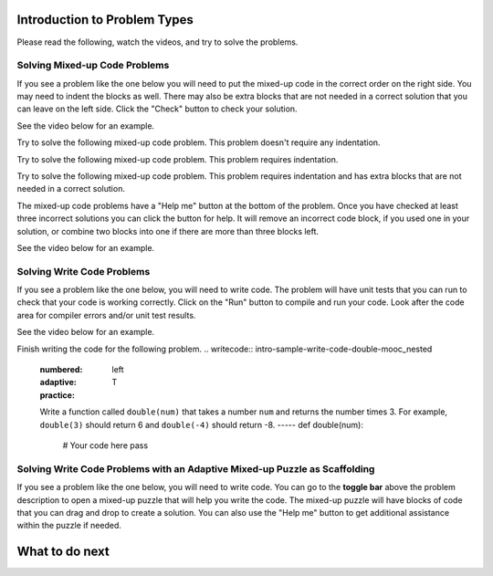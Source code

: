 Introduction to Problem Types
===============================

Please read the following, watch the videos, and try to solve the problems.


Solving Mixed-up Code Problems
^^^^^^^^^^^^^^^^^^^^^^^^^^^^^^^^^^^^^

If you see a problem like the one below you will need to put the mixed-up
code in the correct order on the right side. You
may need to indent the blocks as well.  There may also be extra blocks that are not
needed in a correct solution that you can leave on the left side. Click the "Check" button
to check your solution.

See the video below for an example.

.. youtube:: Rf7oWHlo-e0
    :divid: iwgex1-parsons1-mooc_nested
    :optional:
    :width: 650
    :height: 415
    :align: center

Try to solve the following mixed-up code problem.  This problem doesn't require any indentation.

.. parsonsprob:: intro-simple-parsons-no-indent-mooc_nested
   :numbered: left
   :adaptive:
   :practice: T
   :order: 3, 1, 2, 0

   Drag the blocks from the left and put them in the correct order on the right. The text in each block
   defines the order.
   -----
   First block
   =====
   Second block
   =====
   Third block

Try to solve the following mixed-up code problem. This problem requires indentation.

.. parsonsprob:: intro-simple-parsons-indent-mooc_nested
   :numbered: left
   :adaptive:
   :practice: T
   :order: 3, 1, 2, 0

   Drag the blocks from the left and put them in the correct order on the right with the correct indentation.
   The text in each block defines the order and indentation.
   -----
   First block
   =====
   Second block
   =====
       Third block that needs to be indented

Try to solve the following mixed-up code problem. This problem requires indentation and has extra blocks that are not needed in a correct solution.

.. parsonsprob:: intro-simple-parsons-indent-with-dist-mooc_nested
   :numbered: left
   :adaptive:
   :practice: T
   :order: 3, 1, 2, 0

   Drag the blocks from the left and put them in the correct order on the right with the correct indentation.
   There is an extra block that is not needed in the correct solution.
   -----
   First block
   =====
   Second block
   =====
   Extra block that is not needed #paired: This block is not needed
   =====
       Third block that needs to be indented

The mixed-up code problems have a "Help me" button at the bottom of the
problem. Once you have checked at least three incorrect solutions you can
click the button for help.  It will remove an incorrect code block, if you used
one in your solution, or combine two blocks into one if there are more
than three blocks left.

See the video below for an example.

.. youtube:: QejZ7u642IU
    :divid: iwgex1-parsons2-mooc_nested
    :optional:
    :width: 650
    :height: 415
    :align: center

Solving Write Code Problems
^^^^^^^^^^^^^^^^^^^^^^^^^^^^^^^^^

If you see a problem like the one below, you will need to write code.  The problem
will have unit tests that you can run to check that your code is working
correctly.  Click on the "Run" button to compile and run your code.  Look after
the code area for compiler errors and/or unit test results.

See the video below for an example.

.. youtube:: w9hTOJ7iJpE
    :divid: mooc_nested-write-code-video-ex
    :optional:
    :width: 650
    :height: 415
    :align: center

Finish writing the code for the following problem.
.. writecode:: intro-sample-write-code-double-mooc_nested
   :numbered: left
   :adaptive:
   :practice: T

   Write a function called ``double(num)`` that takes a number ``num`` and
   returns the number times 3. For example, ``double(3)`` should return 6 and ``double(-4)`` should return -8.
   -----
   def double(num):
       # Your code here
       pass


Solving Write Code Problems with an Adaptive Mixed-up Puzzle as Scaffolding
^^^^^^^^^^^^^^^^^^^^^^^^^^^^^^^^^^^^^^^^^^^^^^^^^^^^^^^^^^^^^^^^^^^^^^^^^^^^^^^^^^^^^
If you see a problem like the one below, you will need to write code. You can go to the **toggle bar** above the problem description to open a mixed-up puzzle that will help you write the code. 
The mixed-up puzzle will have blocks of code that you can drag and drop to create a solution. You can also use the "Help me" button to get additional assistance within the puzzle if needed.

.. selectquestion:: intro-sample-toggle-mooc_nested
    :fromid: intro-sample-write-code-triple-mooc_nested, intro-sample-puzzle-mooc_nested
    :toggle: lock


What to do next
===============

.. raw:: html

    <p>Click on the following link to take the pre survey and the skill assessment: <b><a id="pre_survey"> <font size="+1">Pre-survey</font></a></b></p>

.. raw:: html

    <script type="text/javascript" >

      window.onload = function() {

        a = document.getElementById("pre_survey")
        a.href = "pre_survey.html"
      };

    </script>
